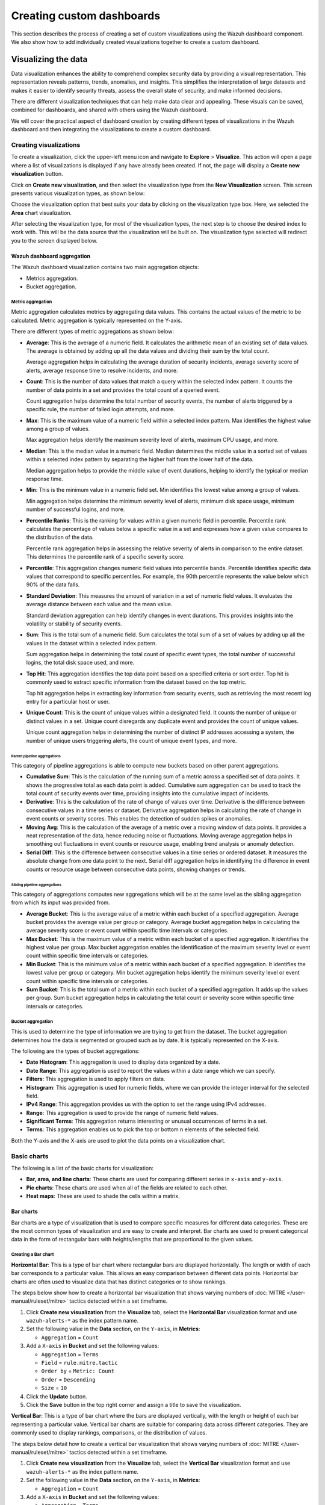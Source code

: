 .. Copyright (C) 2015, Wazuh, Inc.

.. meta::
   :description: This section describes the process of creating a set of custom visualizations using the Wazuh dashboard component.

Creating custom dashboards
==========================

This section describes the process of creating a set of custom visualizations using the Wazuh dashboard component. We also show how to add individually created visualizations together to create a custom dashboard.

Visualizing the data
--------------------

Data visualization enhances the ability to comprehend complex security data by providing a visual representation. This representation reveals patterns, trends, anomalies, and insights. This simplifies the interpretation of large datasets and makes it easier to identify security threats, assess the overall state of security, and make informed decisions.

There are different visualization techniques that can help make data clear and appealing. These visuals can be saved, combined for dashboards, and shared with others using the Wazuh dashboard.

We will cover the practical aspect of dashboard creation by creating different types of visualizations in the Wazuh dashboard and then integrating the visualizations to create a custom dashboard.

Creating visualizations
^^^^^^^^^^^^^^^^^^^^^^^

To create a visualization, click the upper-left menu icon and navigate to **Explore** > **Visualize**. This action will open a page where a list of visualizations is displayed if any have already been created. If not, the page will display a **Create new visualization** button.

.. thumbnail:: /images/wazuh-dashboard/custom-dashboards/create-new-visualization.png
   :align: center
   :width: 80%
   :title: Create new visualization
   :alt: Create new visualization

Click on **Create new visualization**, and then select the visualization type from the **New Visualization** screen. This screen presents various visualization types, as shown below:

.. thumbnail:: /images/wazuh-dashboard/custom-dashboards/select-visualization-type.png
   :align: center
   :width: 80%
   :title: Select visualization type
   :alt: Select visualization type

Choose the visualization option that best suits your data by clicking on the visualization type box. Here, we selected the **Area** chart visualization.

After selecting the visualization type, for most of the visualization types, the next step is to choose the desired index to work with. This will be the data source that the visualization will be built on. The visualization type selected will redirect you to the screen displayed below.

.. thumbnail:: /images/wazuh-dashboard/custom-dashboards/choose-source.png
   :align: center
   :width: 80%
   :title: Choose a source
   :alt: Choose a source

Wazuh dashboard aggregation
~~~~~~~~~~~~~~~~~~~~~~~~~~~

The Wazuh dashboard visualization contains two main aggregation objects:

-  Metrics aggregation.
-  Bucket aggregation.

Metric aggregation
''''''''''''''''''

Metric aggregation calculates metrics by aggregating data values. This contains the actual values of the metric to be calculated. Metric aggregation is typically represented on the Y-axis.

There are different types of metric aggregations as shown below:

-  **Average**: This is the average of a numeric field. It calculates the arithmetic mean of an existing set of data values. The average is obtained by adding up all the data values and dividing their sum by the total count.

   Average aggregation helps in calculating the average duration of security incidents, average severity score of alerts, average response time to resolve incidents, and more.

   .. thumbnail:: /images/wazuh-dashboard/custom-dashboards/average-metric-aggregation.png
      :align: center
      :width: 80%
      :title: Average metrics aggregation
      :alt: Average metrics aggregation

-  **Count**: This is the number of data values that match a query within the selected index pattern. It counts the number of data points in a set and provides the total count of a queried event.

   Count aggregation helps determine the total number of security events, the number of alerts triggered by a specific rule, the number of failed login attempts, and more.

-  **Max**: This is the maximum value of a numeric field within a selected index pattern. Max identifies the highest value among a group of values.

   Max aggregation helps identify the maximum severity level of alerts, maximum CPU usage, and more.

   .. thumbnail:: /images/wazuh-dashboard/custom-dashboards/max-metric-aggregation.png
      :align: center
      :width: 80%
      :title: Max metrics aggregation
      :alt: Max metrics aggregation

-  **Median**: This is the median value in a numeric field. Median determines the middle value in a sorted set of values within a selected index pattern by separating the higher half from the lower half of the data.

   Median aggregation helps to provide the middle value of event durations, helping to identify the typical or median response time.

-  **Min**: This is the minimum value in a numeric field set. Min identifies the lowest value among a group of values.

   Min aggregation helps determine the minimum severity level of alerts, minimum disk space usage, minimum number of successful logins, and more.

   .. thumbnail:: /images/wazuh-dashboard/custom-dashboards/min-metric-aggregation.png
      :align: center
      :width: 80%
      :title: Min metrics aggregation
      :alt: Min metrics aggregation

-  **Percentile Ranks**: This is the ranking for values within a given numeric field in percentile. Percentile rank calculates the percentage of values below a specific value in a set and expresses how a given value compares to the distribution of the data.

   Percentile rank aggregation helps in assessing the relative severity of alerts in comparison to the entire dataset. This determines the percentile rank of a specific severity score.

-  **Percentile**: This aggregation changes numeric field values into percentile bands. Percentile identifies specific data values that correspond to specific percentiles. For example, the 90th percentile represents the value below which 90% of the data falls.

   .. thumbnail:: /images/wazuh-dashboard/custom-dashboards/percentiles-metric-aggregation.png
      :align: center
      :width: 80%
      :title: Percentiles metrics aggregation
      :alt: Percentiles metrics aggregation

-  **Standard Deviation**: This measures the amount of variation in a set of numeric field values. It evaluates the average distance between each value and the mean value.

   Standard deviation aggregation can help identify changes in event durations. This provides insights into the volatility or stability of security events.

-  **Sum**: This is the total sum of a numeric field. Sum calculates the total sum of a set of values by adding up all the values in the dataset within a selected index pattern.

   Sum aggregation helps in determining the total count of specific event types, the total number of successful logins, the total disk space used, and more.

-  **Top Hit**: This aggregation identifies the top data point based on a specified criteria or sort order. Top hit is commonly used to extract specific information from the dataset based on the top metric.

   Top hit aggregation helps in extracting key information from security events, such as retrieving the most recent log entry for a particular host or user.

   .. thumbnail:: /images/wazuh-dashboard/custom-dashboards/top-hit-aggregation.png
      :align: center
      :width: 80%
      :title: Top Hit metrics aggregation
      :alt: Top Hit metrics aggregation

-  **Unique Count**: This is the count of unique values within a designated field. It counts the number of unique or distinct values in a set. Unique count disregards any duplicate event and provides the count of unique values.

   Unique count aggregation helps in determining the number of distinct IP addresses accessing a system, the number of unique users triggering alerts, the count of unique event types, and more.

Parent pipeline aggregations
............................

This category of pipeline aggregations is able to compute new buckets based on other parent aggregations.

.. thumbnail:: /images/wazuh-dashboard/custom-dashboards/parent-pipelines-aggregations.png
   :align: center
   :width: 80%
   :title: Parent pipelines aggregation
   :alt: Parent pipelines aggregation

-  **Cumulative Sum**: This is the calculation of the running sum of a metric across a specified set of data points. It shows the progressive total as each data point is added. Cumulative sum aggregation can be used to track the total count of security events over time, providing insights into the cumulative impact of incidents.

-  **Derivative**: This is the calculation of the rate of change of values over time. Derivative is the difference between consecutive values in a time series or dataset. Derivative aggregation helps in calculating the rate of change in event counts or severity scores. This enables the detection of sudden spikes or anomalies.

-  **Moving Avg**: This is the calculation of the average of a metric over a moving window of data points. It provides a neat representation of the data, hence reducing noise or fluctuations. Moving average aggregation helps in smoothing out fluctuations in event counts or resource usage, enabling trend analysis or anomaly detection.

-  **Serial Diff**: This is the difference between consecutive values in a time series or ordered dataset. It measures the absolute change from one data point to the next. Serial diff aggregation helps in identifying the difference in event counts or resource usage between consecutive data points, showing changes or trends.

Sibling pipeline aggregations
.............................

This category of aggregations computes new aggregations which will be at the same level as the sibling aggregation from which its input was provided from.

.. thumbnail:: /images/wazuh-dashboard/custom-dashboards/sibling-pipeline-aggregations.png
   :align: center
   :width: 80%
   :title: Sibling pipeline aggregations
   :alt: Sibling pipeline aggregations

-  **Average Bucket**: This is the average value of a metric within each bucket of a specified aggregation. Average bucket provides the average value per group or category. Average bucket aggregation helps in calculating the average severity score or event count within specific time intervals or categories.

-  **Max Bucket**: This is the maximum value of a metric within each bucket of a specified aggregation. It identifies the highest value per group. Max bucket aggregation enables the identification of the maximum severity level or event count within specific time intervals or categories.

-  **Min Bucket**: This is the minimum value of a metric within each bucket of a specified aggregation. It identifies the lowest value per group or category. Min bucket aggregation helps identify the minimum severity level or event count within specific time intervals or categories.

-  **Sum Bucket**: This is the total sum of a metric within each bucket of a specified aggregation. It adds up the values per group. Sum bucket aggregation helps in calculating the total count or severity score within specific time intervals or categories.

Bucket aggregation
''''''''''''''''''

This is used to determine the type of information we are trying to get from the dataset. The bucket aggregation determines how the data is segmented or grouped such as by date. It is typically represented on the X-axis.

.. thumbnail:: /images/wazuh-dashboard/custom-dashboards/bucket-aggregation.png
   :align: center
   :width: 80%
   :title: Bucket aggregation
   :alt: Bucket aggregation

The following are the types of bucket aggregations:

-  **Date Histogram**: This aggregation is used to display data organized by a date.

-  **Date Range**: This aggregation is used to report the values within a date range which we can specify.

-  **Filters**: This aggregation is used to apply filters on data.

-  **Histogram**: This aggregation is used for numeric fields, where we can provide the integer interval for the selected field.

-  **IPv4 Range**: This aggregation provides us with the option to set the range using IPv4 addresses.

-  **Range**: This aggregation is used to provide the range of numeric field values.

-  **Significant Terms**: This aggregation returns interesting or unusual occurrences of terms in a set.

-  **Terms**: This aggregation enables us to pick the top or bottom n elements of the selected field.

Both the Y-axis and the X-axis are used to plot the data points on a visualization chart.

Basic charts
^^^^^^^^^^^^

The following is a list of the basic charts for visualization:

-  **Bar, area, and line charts**: These charts are used for comparing different series in ``x-axis`` and ``y-axis``.
-  **Pie charts**: These charts are used when all of the fields are related to each other.
-  **Heat maps**: These are used to shade the cells within a matrix.

Bar charts
~~~~~~~~~~

Bar charts are a type of visualization that is used to compare specific measures for different data categories. These are the most common types of visualization and are easy to create and interpret. Bar charts are used to present categorical data in the form of rectangular bars with heights/lengths that are proportional to the given values.

Creating a Bar chart
''''''''''''''''''''

**Horizontal Bar**: This is a type of bar chart where rectangular bars are displayed horizontally. The length or width of each bar corresponds to a particular value. This allows an easy comparison between different data points. Horizontal bar charts are often used to visualize data that has distinct categories or to show rankings.

The steps below show how to create a horizontal bar visualization that shows varying numbers of :doc:`MITRE </user-manual/ruleset/mitre>` tactics detected within a set timeframe.

#. Click **Create new visualization** from the **Visualize** tab, select the **Horizontal Bar** visualization format and use ``wazuh-alerts-*`` as the index pattern name.

#. Set the following value in the **Data** section, on the ``Y-axis``, in **Metrics**:

   -  ``Aggregation`` = ``Count``

#. Add a ``X-axis`` in **Bucket** and set the following values:

   -  ``Aggregation`` = ``Terms``
   -  ``Field`` = ``rule.mitre.tactic``
   -  ``Order by`` = ``Metric: Count``
   -  ``Order`` = ``Descending``
   -  ``Size`` = ``10``

#. Click the **Update** button.

   .. thumbnail:: /images/wazuh-dashboard/custom-dashboards/create-horizontal-bar-visualization-update-button.png
      :align: center
      :width: 80%
      :title: Create horizontal bar visualization – Update button
      :alt: Create horizontal bar visualization – Update button

#. Click the **Save** button in the top right corner and assign a title to save the visualization.

**Vertical Bar**: This is a type of bar chart where the bars are displayed vertically, with the length or height of each bar representing a particular value. Vertical bar charts are suitable for comparing data across different categories. They are commonly used to display rankings, comparisons, or the distribution of values.

The steps below detail how to create a vertical bar visualization that shows varying numbers of :doc:`MITRE </user-manual/ruleset/mitre>` tactics detected within a set timeframe.

#. Click **Create new visualization** from the **Visualize** tab, select the **Vertical Bar** visualization format and use ``wazuh-alerts-*`` as the index pattern name.

#. Set the following value in the **Data** section, on the ``Y-axis``, in **Metrics**:

   -  ``Aggregation`` = ``Count``

#. Add a ``X-axis`` in **Bucket** and set the following values:

   -  ``Aggregation`` = ``Terms``
   -  ``Field`` = ``rule.mitre.tactic``
   -  ``Order by`` = ``Metric: Count``
   -  ``Order`` = ``Descending``
   -  ``Size`` = ``10``

#. Click the **Update** button.

   .. thumbnail:: /images/wazuh-dashboard/custom-dashboards/create-vertical-bar-visualization-update-button.png
      :align: center
      :width: 80%
      :title: Create vertical bar visualization – Update button
      :alt: Create vertical bar visualization – Update button

#. Click the **Save** button in the top right corner and assign a title to save the visualization.

Pie charts
~~~~~~~~~~

This is a circular chart that is divided into sectors, with each sector representing a percentage of a whole data set. They are commonly used to show market share, composition of data, or distribution of categories. The total slice size of a pie chart is calculated by the metrics aggregation. In the case of a pie chart, we use the count, sum, and unique count.

The steps below show how to create a Pie chart visualization that shows :doc:`MITRE </user-manual/ruleset/mitre>` tactics count within a timeframe.

Creating a Pie chart
''''''''''''''''''''

#. Click **Create new visualization** from the **Visualize** tab, select the **Pie** visualization format and use ``wazuh-alerts-*`` as the index pattern name.

#. Set the following value in the **Data** section, on the ``Slice size``, in **Metrics**:

   -  ``Aggregation`` = ``Count``

#. Add a ``Split slices`` in **Bucket** and set the following values:

   -  ``Aggregation`` = ``Terms``
   -  ``Field`` = ``rule.mitre.tactic``
   -  ``Order by`` = ``Metric: Count``
   -  ``Order`` = ``Descending``
   -  ``Size`` = ``10``

#. Customize the Pie chart by toggling on ``show label`` in the **Options** section.

#. Click the **Update** button.

   .. thumbnail:: /images/wazuh-dashboard/custom-dashboards/create-pie-visualization-update-button.png
      :align: center
      :width: 80%
      :title: Create pie visualization – Update button
      :alt: Create pie visualization – Update button

#. Click the **Save** button in the top right corner and assign a title to save the visualization.

Area charts
~~~~~~~~~~~

This is used to display graphically quantitative data using filled-in areas. The areas between axes and lines are typically filled with colors or patterns to differentiate between different categories or data points. This emphasizes the quantity beneath a line chart. Area charts are useful for showing the magnitude and distribution of data over time or categories. They are often used to display trends, comparisons, or cumulative values.

The steps below show how to create an Area chart that visualizes a histogram of Wazuh rule levels and their maximum fired times.

Creating an Area chart
''''''''''''''''''''''

#. Click **Create new visualization** from the **Visualize** tab, select the **Area** visualization format, and use ``wazuh-alerts-*`` as the index pattern name.

#. Set the following value in the **Data** section, on the ``Y-axis``, in **Metrics**:

   -  ``Aggregation`` = ``Max``
   -  ``Field`` = ``rule.level``

#. Add another ``Y-axis`` in **Metric** and set the following values:

   -  ``Aggregation`` = ``Max``
   -  ``Field`` = ``rule.firedtimes``

#. Add an ``X-axis`` in **Bucket** and set the following values:

   -  ``Aggregation`` = ``Date Histogram``
   -  ``Field`` = ``timestamp``

#. Click the **Update** button.

   .. thumbnail:: /images/wazuh-dashboard/custom-dashboards/create-area-visualization-update-button.png
      :align: center
      :width: 80%
      :title: Create area visualization – Update button
      :alt: Create area visualization – Update button

#. Click the **Save** button in the top right corner and assign a title to save the visualization.

Line charts
~~~~~~~~~~~

This visualization represents data points connected by straight lines. It is commonly used to display trends, patterns, relationships over time or a continuous range. By plotting data along a Cartesian coordinate system, lines are drawn to connect the data points. This provides a clear depiction of how the values change.

The steps below show how to create a Line chart that visualizes the Wazuh rule levels triggered maximum times within a timeframe.

Creating a Line chart
'''''''''''''''''''''

#. Click **Create new visualization** from the **Visualize** tab, select the **Line** visualization format, and use ``wazuh-alerts-*`` as the index pattern name.

#. Set the following value in the **Data** section, on the ``Y-axis``, in **Metrics**:

   -  ``Aggregation`` = ``Max``
   -  ``Field`` = ``rule.level``

#. Add an ``X-axis`` in **Buckets** and set the following values:

   -  ``Aggregation`` = ``Date Histogram``
   -  ``Field`` = ``timestamp``
   -  ``Minimum interval`` = ``Minute``

#. Click the **Update** button.

   .. thumbnail:: /images/wazuh-dashboard/custom-dashboards/create-line-visualization-update-button.png
      :align: center
      :width: 80%
      :title: Create line visualization – Update button
      :alt: Create line visualization – Update button

#. Click the **Save** button in the top right corner and assign a title to save the visualization.

Heat maps
~~~~~~~~~

This is a graphical representation that uses colors to visualize the density of certain variables. Heat maps display data points as colored cells, with each color representing a different value or level of intensity. Heat maps are useful for identifying patterns, trends, or variations within a dataset.

The steps below show how to create a Heat map that visualizes the mapping of MITRE tactics and techniques.

Creating a Heat Map
'''''''''''''''''''

#. Click **Create new visualization** from the **Visualize** tab, select the **Heat Map** visualization format, and use ``wazuh-alerts-*`` as the index pattern name.

#. Set the following value in the **Data** section, on the ``Y-axis``, in **Metrics**:

   -  ``Aggregation`` = ``Count``

#. Add an ``X-axis`` in **Buckets** and set the following values:

   -  ``Aggregation`` = ``Terms``
   -  ``Field`` = ``rule.mitre.tactic``
   -  ``Order by`` = ``Metric: Count``
   -  ``Order`` = ``Descending``
   -  ``Size`` = ``5``

#. Add a ``Y-axis`` in **Buckets** and set the following values:

   -  ``Aggregation`` = ``Terms``
   -  ``Field`` = ``rule.mitre.techniques``
   -  ``Order by`` = ``Metric: Count``
   -  ``Order`` = ``Descending``
   -  ``Size`` = ``5``

#. Click the **Update** button.

   .. thumbnail:: /images/wazuh-dashboard/custom-dashboards/create-heat-map-visualization-update-button.png
      :align: center
      :width: 80%
      :title: Create heat map visualization – Update button
      :alt: Create heat map visualization – Update button

#. Click the **Save** button in the top right corner and assign a title to save the visualization.

Data
^^^^

Data metric visualization is a single number that displays any count or calculation.

The following is a list of data visualizations:

-  **Data table**: This is where the data is shown in tabular form.
-  **Metric**: This is where a single number is displayed, which we can use to show any important metric data.
-  **Goal and gauge**: This is used when we want to display any progress.

Data table
~~~~~~~~~~

This is a tabular representation of data that is organized into rows and columns. It provides a structured format to display and analyze data. Each row represents a specific entry, and each column represents a different variable. Data tables are widely used for data analysis, reporting, and providing a clear overview of multiple variables.

The following steps show how to create a Data table to visualize the maximum count of Wazuh rule levels that were triggered.

Creating a Data table
'''''''''''''''''''''

#. Click **Create new visualization** from the **Visualize** tab, select the **Data Table** visualization format and use ``wazuh-alerts-*`` as the index pattern name.

#. Set the following metrics in the **Data** section:

   -  ``Aggregation`` = ``Max``
   -  ``Field`` = ``rule.level``

#. Add an additional metric

   -  ``Aggregation`` = ``Max``
   -  ``Field`` = ``rule.firedtimes``

#. Click the **Update** button.

   .. thumbnail:: /images/wazuh-dashboard/custom-dashboards/create-data-table-visualization-update-button.png
      :align: center
      :width: 80%
      :title: Create data table visualization – Update button
      :alt: Create data table visualization – Update button

#. Click the **Save** button in the top right corner and assign a title to save the visualization.

Metric
~~~~~~

This is a quantifiable measurement that is used to evaluate performance, progress, or specific characteristics. Metric represents a calculation as a single numerical value. They are applicable in various domains, including business analytics, key performance indicators (KPIs), and performance monitoring.

The following steps show how to create a Metric to visualize the maximum number of rule levels that triggered alerts.

Creating a Metric
'''''''''''''''''

#. Click **Create new visualization** from the **Visualize** tab, select the **Metric** visualization format and use ``wazuh-alerts-*`` as the index pattern name.
#. Set the following metrics in the **Data** section:

   -  ``Aggregation`` = ``Max``
   -  ``Field`` = ``rule.level``

#. Click the **Update** button.

   .. thumbnail:: /images/wazuh-dashboard/custom-dashboards/create-metric-visualization-update-button.png
      :align: center
      :width: 80%
      :title: Create metric visualization – Update button
      :alt: Create metric visualization – Update button

#. Click the **Save** button in the top right corner and assign a title to save the visualization.

Goal
~~~~

This refers to the desired target that an individual or organization aims to achieve. It represents a specific purpose and serves as a benchmark for measuring progress and achieving a final goal. Goal visualization helps display progress toward a defined target, often represented as a percentage or count, making it easier to interpret key metrics at a glance.

The steps below show how to create Goals to visualize the :doc:`Security Configuration Assessment </user-manual/capabilities/sec-config-assessment/index>` (SCA) policy status in percentage and counts.

Creating a Goal
'''''''''''''''

#. Click **Create new visualization** from the **Visualize** tab, select the **Goal** visualization format and use ``wazuh-alerts-*`` as the index pattern name.
#. Set the following metrics in the **Data** section:

   -  ``Aggregation`` = ``Max``
   -  ``Field`` = ``data.sca.passed``

#. Add a ``Split group`` in **Buckets** and set the following values:

   -  ``Aggregation`` = ``Terms``
   -  ``Field`` = ``data.sca.total_checks``

#. Customize the ``Ranges`` to match the range of existing SCA rules in the **Options** section. This ensures the visualization accurately reflects the scale of checks (e.g., from 0 to the maximum number of checks).

   .. thumbnail:: /images/wazuh-dashboard/custom-dashboards/create-goal-visualization.png
      :align: center
      :width: 80%
      :title: Create goal visualization
      :alt: Create goal visualization

#. Click the **Update** button.

   .. thumbnail:: /images/wazuh-dashboard/custom-dashboards/create-goal-visualization-update-button.png
      :align: center
      :width: 80%
      :title: Create goal visualization – Update button
      :alt: Create goal visualization – Update button

#. Click the **Save** button in the top right corner and assign a title to save the visualization.

Gauge
~~~~~

This is a visualization that is represented as a meter. It is commonly used to display a single value within a specific range. The gauge consists of a pointer that shows the current value. This is displayed as a position along a circular or linear scale. Gauges are used to indicate progress, performance metrics, or levels of achievement. It shows how a metric’s value relates to reference threshold values.

The steps below show how to create a Gauge to visualize the SCA failed counts.

Creating a Gauge
''''''''''''''''

#. Click **Create new visualization** from the **Visualize** tab, select the **Gauge** visualization format, and use ``wazuh-alerts-*`` as the index pattern name.
#. Set the following metrics in the **Data** section:

   -  ``Aggregation`` = ``unique_count``
   -  ``Field`` = ``data.sca.failed``

#. Click the **Update** button.

   .. thumbnail:: /images/wazuh-dashboard/custom-dashboards/create-gauge-visualization-update-button.png
      :align: center
      :width: 80%
      :title: Create gauge visualization – Update button
      :alt: Create gauge visualization – Update button

#. Click the **Save** button in the top right corner and assign a title to save the visualization.

Maps
^^^^

These are visual representations of geographical regions. Maps display spatial data, such as locations, boundaries, or distributions, on a graphical interface. They provide a means to explore and analyze geographic information, making them valuable for various applications, including navigation, data visualization, and spatial analysis.

The steps below show how to create a geographic map.

Creating a map
~~~~~~~~~~~~~~

#. Click **Create new visualization** from the **Visualize** tab, select the **Maps** visualization format.

   .. thumbnail:: /images/wazuh-dashboard/custom-dashboards/create-map-visualization.png
      :align: center
      :width: 80%
      :title: Create map visualization
      :alt: Create map visualization

#. Click on **Add layer**.

   .. thumbnail:: /images/wazuh-dashboard/custom-dashboards/create-map-visualization-add-layer.png
      :align: center
      :width: 80%
      :title: Create map visualization – Add layer
      :alt: Create map visualization – Add layer

#. Select ``Documents`` as the **Data** layer.
#. Set the following values in the New layer:

   -  ``Data source`` = ``wazuh-alerts-*``
   -  ``Geospatial field`` = ``GeoLocation.location``
   -  ``Number of documents`` = ``1000``

   .. thumbnail:: /images/wazuh-dashboard/custom-dashboards/create-map-visualization-new-layer.png
      :align: center
      :width: 80%
      :title: Create map visualization – New layer
      :alt: Create map visualization – New layer

#. Click the **Update** button.

   .. thumbnail:: /images/wazuh-dashboard/custom-dashboards/create-map-visualization-update-button.png
      :align: center
      :width: 80%
      :title: Create map visualization – Update button
      :alt: Create map visualization – Update button

#. Click the **Save** button in the top right corner and assign a title to save the visualization.

The following is a list of maps used in visualization:

-  **Coordinate map**: This can be used for linking the aggregation of data fields with geographic locations.
-  **Region map**: This is a kind of thematic map where we use color intensity to show a metric's value with locations.

Coordinate Map
~~~~~~~~~~~~~~

This uses geographic coordinates to display data points or regions on a map. Coordinate maps allow you to plot and visualize information in relation to specific locations or geographical areas. By using latitude and longitude coordinates, you can represent data in a spatial context.

Coordinate maps are ideal for plotting latitude and longitude coordinates. This allows the visualization of spatial data, such as locations, regions, or density. They are commonly used in geographical analysis, tracking data by location, or displaying demographic information.

The steps below show how to create a coordinate map based on the origin location.

Creating a Coordinate map
'''''''''''''''''''''''''

#. Click **Create new visualization** from the **Visualize** tab, select the **Coordinate Map** visualization format, and use ``wazuh-alerts-*`` as the index pattern name.

   .. thumbnail:: /images/wazuh-dashboard/custom-dashboards/create-coordinate-map-visualization.png
      :align: center
      :width: 80%
      :title: Create coordinate map visualization
      :alt: Create coordinate map visualization

#. Set the following values on the **Metric** in **Data**:

   -  ``Aggregation`` = ``Count``

#. Add a ``Geo coordinate`` in **Buckets** and set the following values:

   -  ``Aggregation`` = ``Geohash``
   -  ``Field`` = ``GeoLocation.location``

#. Click the **Update** button.

   .. thumbnail:: /images/wazuh-dashboard/custom-dashboards/create-coordinate-map-visualization-update-button.png
      :align: center
      :width: 80%
      :title: Create coordinate map visualization – Update button
      :alt: Create coordinate map visualization – Update button

#. Click the **Save** button in the top right corner and assign a title to save the visualization.

Region Map
~~~~~~~~~~

This is a map-based visualization that displays data by dividing regions into distinct boundaries. Region maps are suitable for displaying data at a territorial level. They are often used in geopolitical analysis, demographic comparisons, or election results.

The steps below show how to create a region map based on the destination country.

Create region map
'''''''''''''''''

#. Click **Create new visualization** from the **Visualize** tab, select the **Region Map** visualization format and use ``wazuh-alerts-*`` as the index pattern name.

   .. thumbnail:: /images/wazuh-dashboard/custom-dashboards/create-region-map-visualization.png
      :align: center
      :width: 80%
      :title: Create region map visualization
      :alt: Create region map visualization

#. Set the following values on the **Metric** in **Data**:

   -  ``Aggregation`` = ``Count``

#. Add a ``Shape field`` in **Buckets** and set the following values:

   -  ``Aggregation`` = ``Terms``
   -  ``Field`` = ``GeoLocation.country_name``
   -  ``Order by`` = ``Metric: Count``
   -  ``Order`` = ``Descending``

#. Select ``Name`` as **Join field** under the **Layer Options** tab.

#. Click the **Update** button.

   .. thumbnail:: /images/wazuh-dashboard/custom-dashboards/create-region-map-visualization-update-button.png
      :align: center
      :width: 80%
      :title: Create region map visualization – Update button
      :alt: Create region map visualization – Update button

#. Click the **Save** button in the top right corner and assign a title to save the visualization.

Time series
^^^^^^^^^^^

The following is a list of time series used in visualization:

-  **VisBuilder**: This is used to display the results from single or multiple indices by combining data from multiple time series datasets.
-  **Time series visual builder**: This is used to visualize time series data using data aggregations.

VisBuilder
~~~~~~~~~~

Visualization Builder is an intuitive tool that allows users to create customized visualizations without programming knowledge. It is beneficial for users who want to quickly generate visual representations of their data without extensive technical knowledge.

As of the time of writing this document, this visualization is experimental. The design and implementation are less mature than stable visualizations and might be subject to change.

The steps below show how to use Visualization Builder to present :doc:`MITRE </user-manual/ruleset/mitre>` technique and tactics.

Creating a Visualization Builder
''''''''''''''''''''''''''''''''

#. Click **Create new visualization** from the **Visualize** tab, select the **VisBuilder** visualization format and use ``wazuh-alerts-*`` as the index pattern name.

   .. thumbnail:: /images/wazuh-dashboard/custom-dashboards/create-visbuilder-visualization.png
      :align: center
      :width: 80%
      :title: Create VisBuilder visualization
      :alt: Create VisBuilder visualization

#. Drag a field to the configuration panel to generate a visualization.
#. Set aggregation to count on the ``Y-axis``.
#. Set ``rule.mitre.technique`` on an ``X-axis``.
#. Set ``rule.mitre.tactics`` on the split series.

   .. thumbnail:: /images/wazuh-dashboard/custom-dashboards/create-visbuilder-visualization-data.png
      :align: center
      :width: 80%
      :title: Create VisBuilder visualization – Data
      :alt: Create VisBuilder visualization – Data

#. Click the **Save** button in the top right corner and assign a title to save the visualization.

TSVB
~~~~

Time Series Visual Builder (TSVB) is a component of the Wazuh dashboard that allows users to create visualizations and analyze time series data using a visual pipeline interface. It provides features such as aggregations, filters, and metrics specifically tailored for time-based analysis.

The steps below show how to use Time Series Visual Builder to visualize :doc:`MITRE </user-manual/ruleset/mitre>` tactics count within a timeframe.

Creating a TSVB
'''''''''''''''

#. Select the **TSVB** visualization format from the **Visualize** tab.

   .. thumbnail:: /images/wazuh-dashboard/custom-dashboards/create-tsvb-visualization.png
      :align: center
      :width: 80%
      :title: Create TSVB visualization
      :alt: Create TSVB visualization

#. Set the following values on the **Metric** in **Data**:

   -  ``Aggregation`` = ``Count``
   -  ``Group by`` = ``Terms``
   -  ``By`` = ``rule.mitre.tactic``
   -  ``Top`` = ``10``
   -  ``Order by`` = ``Doc Count (default)``
   -  ``Direction`` = ``Descending``

   .. thumbnail:: /images/wazuh-dashboard/custom-dashboards/create-tsvb-visualization-data.png
      :align: center
      :width: 80%
      :title: Create TSVB visualization – Data
      :alt: Create TSVB visualization – Data

#. Click the **Save** button in the top right corner and assign a title to save the visualization.

Others
^^^^^^

Here are some other items that are used in visualization:

-  **Tag cloud**: This is where selected field values are picked for creating a cloud of words.
-  **Markdown**: This will display a form for showing information or instructions.

Tag Cloud
~~~~~~~~~

This is a visual representation of text data where words are displayed in varying sizes based on their importance. Tag clouds are often used in data visualization, text analysis, or content analysis.

Creating a tag cloud
''''''''''''''''''''

#. Click **Create new visualization** from the **Visualize** tab, select the **Tag cloud** visualization format, and use ``wazuh-alerts-*`` as the index pattern name.

   .. thumbnail:: /images/wazuh-dashboard/custom-dashboards/create-tag-cloud-visualization.png
      :align: center
      :width: 80%
      :title: Create tag cloud visualization
      :alt: Create tag cloud visualization

#. Set the following value on the **Metric** in **Metrics** data:

   -  ``Tag size`` = ``Count``

#. Add a new **Tag** in **Bucket** data and set the following values:

   -  ``Aggregation`` = ``Terms``
   -  ``Field`` = ``rule.mitre.tactic``
   -  ``Order by`` = ``Metric: Count``

#. Click the **Update** button.

   .. thumbnail:: /images/wazuh-dashboard/custom-dashboards/create-tag-cloud-visualization-update-button.png
      :align: center
      :width: 80%
      :title: Create tag cloud visualization – Update button
      :alt: Create tag cloud visualization – Update button

#. Click the **Save** button in the top right corner and assign a title to save the visualization.

Markdown
~~~~~~~~

Markdown is a lightweight markup language that is used for formatting text. It allows users to add structure, emphasis, and styling to plain text documents, without the need for complex coding. Markdown is often utilized in documentation, websites, and note-taking applications to create easily readable and formatted content.

Creating a markdown
'''''''''''''''''''

#. Click **Create new visualization** from the **Visualize** tab, select the **Markdown** visualization format, and use ``wazuh-alerts-*`` as the index pattern name.

   .. thumbnail:: /images/wazuh-dashboard/custom-dashboards/create-markdown-visualization.png
      :align: center
      :width: 80%
      :title: Create markdown visualization
      :alt: Create markdown visualization

#. Add the text content in the given text-area on the **Data** tab.
#. Increase or decrease the font using the controller on the **Options** tab.
#. Click on the **Update** button to show the markdown:

   .. thumbnail:: /images/wazuh-dashboard/custom-dashboards/create-markdown-visualization-update-button.png
      :align: center
      :width: 80%
      :title: Create markdown visualization – Update button
      :alt: Create markdown visualization – Update button

#. Click the **Save** button in the top right corner and assign a title to save the visualization.

Controls
~~~~~~~~

These are interactive tools that provide users with the ability to manipulate or adjust parameters or settings within a software application or user interface. These controls enable users to customize their experience or modify certain aspects of the system according to their preferences. Controls are typically used in interactive applications or interfaces where users need to adjust settings, parameters, or filters to customize their experience or analyze specific aspects of the data.

As at the time of writing this document, this visualization is experimental. The design and implementation are less mature than stable visualizations and might be subject to change.

Creating controls
'''''''''''''''''

#. Click **Create new visualization** from the **Visualize** tab, select the **Controls** visualization format.

   .. thumbnail:: /images/wazuh-dashboard/custom-dashboards/create-controls-visualization.png
      :align: center
      :width: 80%
      :title: Create controls visualization
      :alt: Create controls visualization

#. Add a new ``Options list`` and set the control Label as :doc:`MITRE </user-manual/ruleset/mitre>` tactic.
#. Choose a source for the chart. Here we selected ``wazuh-alerts-*`` as the index to use.
#. Select the field ``rule.mitre.tactic``.

   .. thumbnail:: /images/wazuh-dashboard/custom-dashboards/select-rule-mitre-tactic.png
      :align: center
      :width: 80%
      :title: Select field ``rule.mitre.tactic``
      :alt: Select field ``rule.mitre.tactic``

#. Add a new ``Range slider`` and set the control Label as Quantity.
#. Select ``wazuh-alerts-*`` as the index to use.
#. Select ``rule.level`` as the **Field**.
#. Click the **Update** button.

   .. thumbnail:: /images/wazuh-dashboard/custom-dashboards/create-controls-visualization-update-button.png
      :align: center
      :width: 80%
      :title: Create controls visualization – Update button
      :alt: Create controls visualization – Update button

#. Click the upper-right **Save** button and assign a title to save the visualization.

Gantt Chart
~~~~~~~~~~~

This is a visualization that is used to illustrate project schedules or timelines. It displays a horizontal bar for each task or activity, representing its start and end dates. The length of the bars indicates the duration of each task, and they are arranged along a timeline to demonstrate the order and duration of various project activities.

Gantt charts are valuable for project management or scheduling tasks over time. They help in visualizing project timelines, dependencies, and resource allocation.

Creating a Gantt chart
''''''''''''''''''''''

#. Click **Create new visualization** from the **Visualize** tab, select the **Gantt Chart** visualization format and use ``wazuh-alerts-*`` as the index pattern name.

   .. thumbnail:: /images/wazuh-dashboard/custom-dashboards/create-gantt-chart-visualization.png
      :align: center
      :width: 80%
      :title: Create Gantt chart visualization
      :alt: Create Gantt chart visualization

#. Select a log data on the **Metric** in **Metrics** data, under Event.
#. Select a ``timestamp`` field for the start of a schedule on the **Start time** field for the Event. This is the timestamp used for the beginning of the selected Event.
#. Select a time interval field for the Event duration on the **Duration** field for the Event. This is the amount of time that is added to the start time.
#. Select the number of events that will be shown on the chart on the **Results** field. The events will be sequenced based on the **Start time**, from the earliest to the latest.
#. Navigate to the Panel settings to adjust the colors, axis labels and time format.
#. Click the **Update** button.
#. Click the upper-right **Save** button and assign a title to save the visualization.

Hover over a bar to see the duration of that event.

Timeline
~~~~~~~~

This is a chronological display of events or activities, often depicted as a horizontal line with dates or time periods marked along it. Timeline builds time-series using functional expressions.

They are commonly used in historical analysis, project planning, or storytelling.

Creating Timeline
'''''''''''''''''

#. Click **Create new visualization** from the **Visualize** tab, and select the **Timeline** visualization format.

   .. thumbnail:: /images/wazuh-dashboard/custom-dashboards/create-timeline-visualization.png
      :align: center
      :width: 80%
      :title: Create timeline visualization
      :alt: Create timeline visualization

#. Choose a source for the chart. In the Timeline expression windows, within ``.opensearch(*)``. The expression ``.opensearch(*)`` is a wildcard value that represents all the indexes currently within the Wazuh indexer, combined together. Here we selected ``wazuh-alerts-*`` as the index to use.

   .. code-block:: none

      .opensearch(index=wazuh-alerts-*)

   .. thumbnail:: /images/wazuh-dashboard/custom-dashboards/create-timeline-visualization-source.png
      :align: center
      :width: 80%
      :title: Create timeline visualization – Source
      :alt: Create timeline visualization – Source

   Where:

   -  **Index** represents the data storage unit containing the data to be used for visualization.
   -  **Interval** represents the time duration between data points or events.
   -  **Timefield** represents a specific field in a dataset that holds timestamp or time information for each data point.
   -  **Metric** represents the quantitative measure to be used from the data.
   -  **Offset** is used to adjust the time displayed on the timeline for aligning with specific events.
   -  **opensearchDashboards** represents a platform that provides a web-based interface for visualizing and exploring real-time data.
   -  **Q** represents a query or set of queries used to filter and retrieve specific data for display.
   -  **Split** represents the function that divides or groups data into segments based on a specified parameter for visualization and analysis.

   A sample query:

      .. code-block:: none

         .opensearch(index=wazuh-alerts-*, timefield=@timestamp, metric=count:request).aggregate(function=avg)

Vega
~~~~

This is a versatile declarative language for creating interactive visualizations. It allows users to define visualizations using JSON syntax. It allows users to define complex visualizations using JSON syntax and is suitable for advanced data visualization needs.

Creating a dashboard
--------------------

Dashboards transform your data from one or more single visualization perspectives into a group of visualizations that provide a clear representation of your data. This allows you to concentrate solely on the data that matters to you by presenting a dynamic representation of your data.

To create a custom dashboard, do the following:

#. Click on the upper-left menu icon and navigate to **Explore** > **Dashboards** > **Create new dashboard**.

   .. thumbnail:: /images/wazuh-dashboard/custom-dashboards/create-new-dashboard.png
      :align: center
      :width: 80%
      :title: Create new dashboard
      :alt: Create new dashboard

#. Click **Add an existing** and select the newly created visualizations to populate the dashboard.

   .. thumbnail:: /images/wazuh-dashboard/custom-dashboards/create-new-dashboard-add-visualizations.png
      :align: center
      :width: 80%
      :title: Create new dashboard – Add visualizations
      :alt: Create new dashboard – Add visualizations

#. Save the dashboard by selecting the **Save** option on the top-right navigation bar.

   .. thumbnail:: /images/wazuh-dashboard/custom-dashboards/create-new-dashboard-save.png
      :align: center
      :width: 80%
      :title: Create new dashboard – Save
      :alt: Create new dashboard – Save
